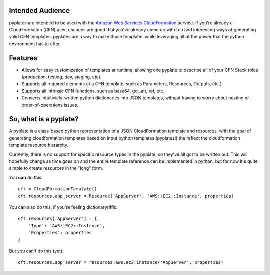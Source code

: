 Intended Audience
-----------------

pyplates are intended to be used with the `Amazon Web Services CloudFormation
<https://aws.amazon.com/cloudformation/>`_ service. If you're already a
CloudFormation (CFN) user, chances are good that you've already come up with
fun and interesting ways of generating valid CFN templates. pyplates are a
way to make those templates while leveraging all of the power that the python
environment has to offer.

Features
--------

- Allows for easy customization of templates at runtime, allowing one
  pyplate to describe all of your CFN Stack roles (production, testing,
  dev, staging, etc).
- Supports all required elements of a CFN template, such as Parameters,
  Resources, Outputs, etc.)
- Supports all intrinsic CFN functions, such as base64, get_att, ref,
  etc.
- Converts intuitiviely-written python dictionaries into JSON templates,
  without having to worry about nesting or order-of-operations issues.

So, what is a pyplate?
----------------------

A pyplate is a class-based python representation of a JSON CloudFormation
template and resources, with
the goal of generating cloudformation templates based on input python
templates (pyplates!) the reflect the cloudformation template resource
hierarchy.

Currently, there is no support for specific resource types in the pyplate, so
they've all got to be written out. This will hopefully change as time goes on
and the entire template reference can be implemented in python, but for now
it's quite simple to create resources in the "long" form.

You **can** do this::

    cft = CloudFormationTemplate()
    cft.resources.app_server = Resource('AppServer', 'AWS::EC2::Instance', properties)

You can also do this, if you're feeling dictionaryriffic::

    cft.resources['AppServer'] = {
        'Type': 'AWS::EC2::Instance',
        'Properties': properties
    }

But you can't do this (yet)::

    cft.resources.app_server = resources.aws.ec2.instance('AppServer', properties)

